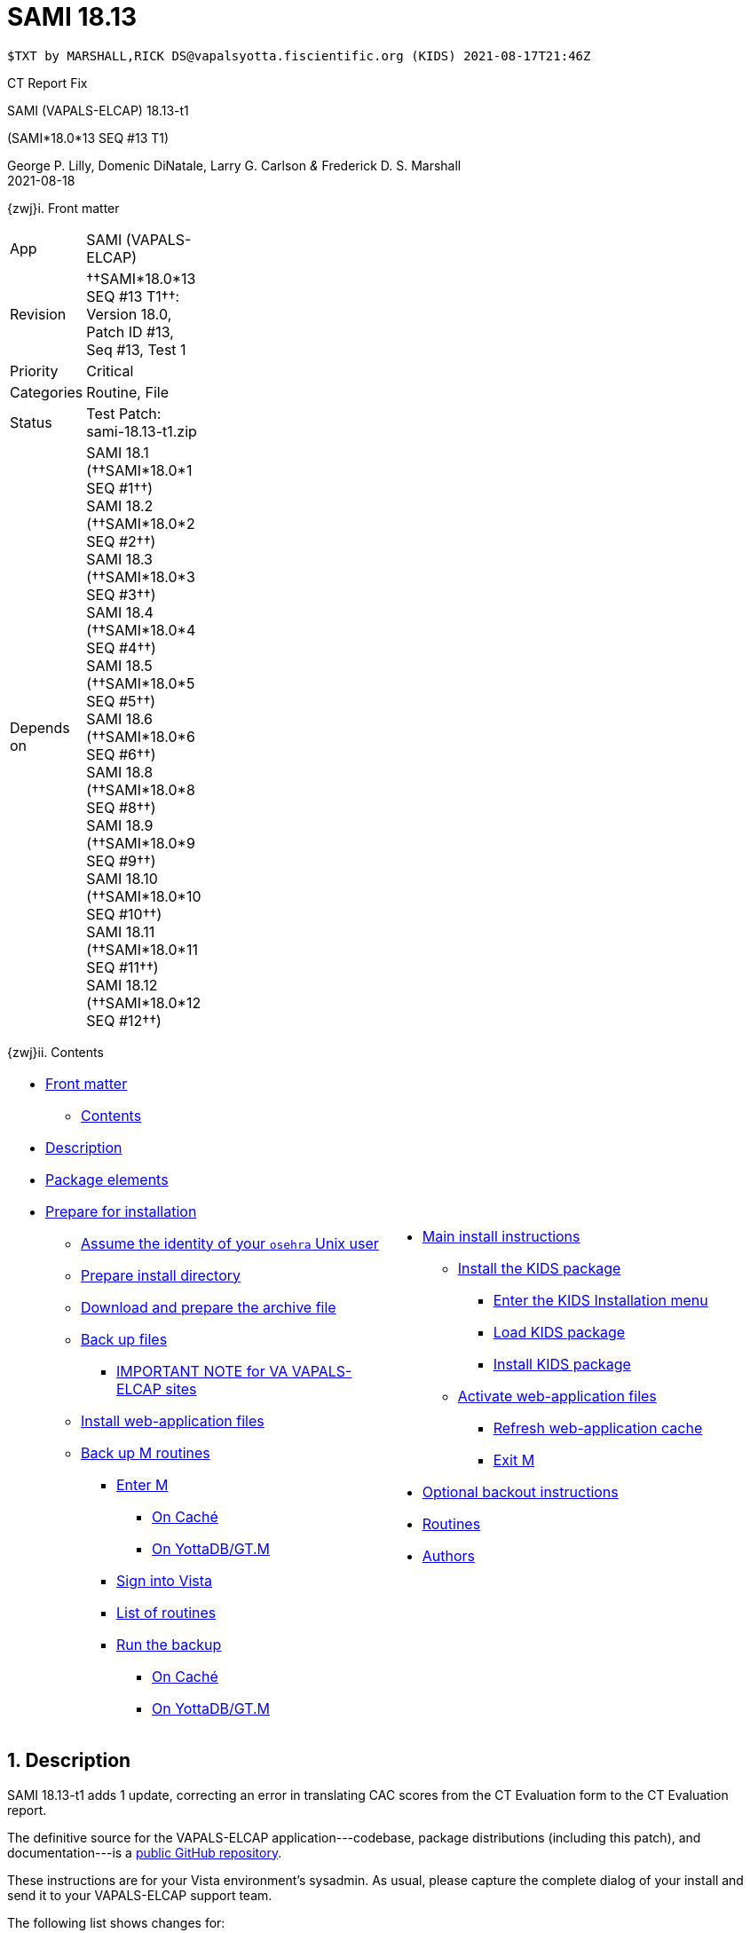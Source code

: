 :doctitle: SAMI 18.13
:numbered:

// (local-set-key (kbd "C-c C-c") (lambda () (interactive) (save-buffer) (async-shell-command "cd /Users/mcglk/ven/repos/ven-website/ && ./webmake publish newsite/project/vapals-elcap")))

// date -u +"%Y-%m-%dT%H:%MZ"
-------------------------------------------------------------------------------
$TXT by MARSHALL,RICK DS@vapalsyotta.fiscientific.org (KIDS) 2021-08-17T21:46Z
-------------------------------------------------------------------------------

[role="center h3"]
CT Report Fix

[role="center h1"]
SAMI (VAPALS-ELCAP) 18.13-t1
[role="center h3"]
(SAMI*18.0*13 SEQ #13 T1)

[role="center"]
George P. Lilly,
Domenic DiNatale,
Larry G. Carlson
_&_ Frederick D. S. Marshall +
2021-08-18

[[front]]
[role="h2"]
{zwj}i. Front matter

[cols=">.<0v,<.<1v",grid="none",frame="none",width="1%"]
|==============================================================================
| App         | SAMI (VAPALS-ELCAP)
| Revision    | ††SAMI*18.0*13 SEQ #13 T1††: Version 18.0, Patch ID #13, Seq #13, Test 1
| Priority    | Critical
| Categories  | Routine, File
| Status      | Test Patch: ++sami-18.13-t1.zip++
| Depends on  | SAMI 18.1 (††SAMI*18.0*1 SEQ #1††) +
                SAMI 18.2 (††SAMI*18.0*2 SEQ #2††) +
                SAMI 18.3 (††SAMI*18.0*3 SEQ #3††) +
                SAMI 18.4 (††SAMI*18.0*4 SEQ #4††) +
                SAMI 18.5 (††SAMI*18.0*5 SEQ #5††) +
                SAMI 18.6 (††SAMI*18.0*6 SEQ #6††) +
                SAMI 18.8 (††SAMI*18.0*8 SEQ #8††) +
                SAMI 18.9 (††SAMI*18.0*9 SEQ #9††) +
                SAMI 18.10 (††SAMI*18.0*10 SEQ #10††) +
                SAMI 18.11 (††SAMI*18.0*11 SEQ #11††) +
                SAMI 18.12 (††SAMI*18.0*12 SEQ #12††)
|==============================================================================

[[toc]]
[role="h2"]
{zwj}ii. Contents

[cols="<.<1a,<.<1a",grid="none",frame="none",width="99%"]
|==============================================================================
|[options="compact"]
* <<front,Front matter>>
** <<toc,Contents>>
* <<desc,Description>>
* <<pkg-elements,Package elements>>
* <<prepare,Prepare for installation>>
** <<be-osehra,Assume the identity of your `osehra` Unix user>>
** <<prep-installdir,Prepare install directory>>
** <<prep-archive,Download and prepare the archive file>>
** <<backup,Back up files>>
*** <<special,IMPORTANT NOTE for VA VAPALS-ELCAP sites>>
** <<install-www,Install web-application files>>
** <<backup-m,Back up M routines>>
*** <<enter-m,Enter M>>
**** <<enter-m-cache,On Caché>>
**** <<enter-m-yotta,On YottaDB/GT.M>>
*** <<signin,Sign into Vista>>
*** <<routine-list,List of routines>>
*** <<run-ro,Run the backup>>
**** <<backup-cache,On Caché>>
**** <<backup-yotta,On YottaDB/GT.M>>
|[options="compact"]
* <<install,Main install instructions>>
** <<install-kids,Install the KIDS package>>
*** <<signin-kids,Enter the KIDS Installation menu>>
*** <<load-pkg,Load KIDS package>>
*** <<install-pkg,Install KIDS package>>
** <<activate-www,Activate web-application files>>
*** <<rebuild,Refresh web-application cache>>
*** <<exit-m,Exit M>>
* <<backout,Optional backout instructions>>
* <<routines,Routines>>
* <<authors,Authors>>
|==============================================================================

[[desc]]
== Description

SAMI 18.13-t1 adds 1 update, correcting an error in translating CAC scores from
the CT Evaluation form to the CT Evaluation report.

The definitive source for the VAPALS-ELCAP application---codebase, package
distributions (including this patch), and documentation---is a
https://github.com/VA-PALS-ELCAP/SAMI-VAPALS-ELCAP/[public GitHub repository].

These instructions are for your Vista environment's sysadmin. As usual, please
capture the complete dialog of your install and send it to your VAPALS-ELCAP
support team.

The following list shows changes for:

[options="compact"]
* Critical bugfixes (<<fix-crit-1,1>>)

[[fix-crit-1]]
=== CT Report: Correcting CAC score field

**Issues 21-142 and 21-143:** The CAC score is sometimes different between the
CT Eval form and the report. Circumflex value is always none in report, but CAC
score is correct on first view.  First view seems to reset the circumflex to
none, causing subsequent views to be incorrect.

**Solution:** Found typo of field name in routine and corrected.

**Reported:** 2021-08-11 by Murphy.

[[pkg-elements]]
== Package elements

[cols="<.<1,<.<0",options="header",role="center",width="50%"]
|==============================================================================
| File                       | Change
| `sami-18.13-t1-recipe.txt` | new
| `sami-18.13-t1.txt`        | new
| `sami-18.13-t1.kid`        | new
| `www/*`                    | modified
| `step1-backup`             | new
| `step1a-vasites`           | new
| `step2-install`            | new
| `sami-18.13-t1.zip`        | new
|==============================================================================

[cols="<.<1,<.<0",options="header",role="center",width="1%"]
|==============================================================================
| Routine                | Change
| `SAMICTT3`             | modified
| `SAMICTUL`             | modified
|==============================================================================

// [cols="<.<1v,<.<0v",options="header",role="center",width="1%"]
// |==============================================================================
// | Fileman File                              | Change
// | ††SAMI ZZZZ†† (++311.π++)                 | irradiated
// |==============================================================================

[[prepare]]
== Prepare for installation

This involves creating a directory to work in, running a script to back up
certain datafiles and web-application files, and then going through steps to
back up M routines that will be replaced by the patch.

[[be-osehra]]
=== Assume the identity of your +osehra+ Unix user

This step assumes you use a `dzdo` or `sudo` command to do this; here, the
symbol `$DEMAND` will stand for whichever command you use. If your
configuration is different, please adjust this step to match your
configuration:

-------------------------------------------------------------------------------
$ $DEMAND su - osehra
-------------------------------------------------------------------------------

[[prep-installdir]]
=== Prepare install directory

Execute the following commands (`$` simply means your command-line
prompt). They create a shell variable, and then creates the directory or, if it
already exists, removes previous installation files before proceeding.

-------------------------------------------------------------------------------
$ INDIR=~/run/in/sami/18.13/t1
$ mkdir -p $INDIR || rm -rf $INDIR/sami-*.{kid,txt} $INDIR/{form-fields,www}
$ cd $INDIR
-------------------------------------------------------------------------------

[[prep-archive]]
=== Download and prepare the archive file

You may safely download the archive file
(link:sami-18.13-t1.zip[`sami-18.13-t1.zip`]) in advance of the actual
install. In the following text, `[now]` represents a time stamp representing
your current time, and `[bits/sec]` is a data rate and `[time]` is how long the
file took to transfer (both of which vary based on the user's network
conditions).

-------------------------------------------------------------------------------
$ wget 'http://vistaexpertise.net/newsite/project/vapals-elcap/sami-18.13-t1.zip'
--[now]--  http://vistaexpertise.net/newsite/project/vapals-elcap/sami-18.13-t1.zip
Resolving vistaexpertise.net (vistaexpertise.net)... 208.113.153.6
Connecting to vistaexpertise.net (vistaexpertise.net)|208.113.153.6|:80... connected.
HTTP request sent, awaiting response... 200 OK
Length: 2588733 (2.5M) [application/zip]
Saving to: ‘sami-18.13-t1.zip’

100%[================================>]   2.47M  [bits/sec]  in [time]

[now] ([bits/sec]) - ‘sami-18.13-t1.zip’ saved [2588733/2588733]

$ unzip sami-18.13-t1.zip
Archive:  sami-18.13-t1.zip
  [... 539 files in archive, about 9.0 Mb ...]
$ _
-------------------------------------------------------------------------------

[[backup]]
=== Back up files

Several files will be overwritten by this install. This step backs those up as
a safety measure to your working directory.

-------------------------------------------------------------------------------
$ ./step1-backup
Backing up files ... done.
$ _
-------------------------------------------------------------------------------

[[special]]
==== IMPORTANT NOTE for VA VAPALS-ELCAP sites

Installations within the VA firewall may not access the VAPALS-ELCAP Git
repository; they maintain a static copy which is occasionally updated.
VAPALS-ELCAP scripts, however, have no reliable way of telling the difference,
but need to in order to update files properly.

If you are certain you are on such a site, please run the following script
now. It marks your Git repository as 'isolated' by putting an additional file
within it; scripts will use this to operate properly for your installation.

-------------------------------------------------------------------------------
$ ./step1a-vasites
If you are within the VA firewall, you cannot update your Git
repository automatically. The software update scripts provided
with VAPALS-ELCAP patches have no reliable way to determine this,
but this script will place an additional file in the repository
marking it as 'isolated' so that the installation script below
will perform the correct actions.
Are you sure you want to do this [yes/no] ? y
Marking as 'isolated' ... done.
$ _
-------------------------------------------------------------------------------

Note that if this isn't done, the following step (and future patches) will not
work properly.

[[install-www]]
=== Install web-application files

At this point in the install process, the VAPALS-ELCAP routines have been
updated, but the corresponding web-application files have not; these must first
be installed. On VA VAPALS-ELCAP systems, the output will look like this:

-------------------------------------------------------------------------------
$ ./step2-install
Updating files ... done.
$ _
-------------------------------------------------------------------------------

Outside the VA firewall, VAPALS-ELCAP systems maintain up-to-date clones of the
official GitHub repository, and this script will have different output.

-------------------------------------------------------------------------------
$ ./step2-install
[... output varies ...]
Done.
$ _
-------------------------------------------------------------------------------

// eval::[Section.setlevel(2)]

[[backup-m]]
=== Back up M routines

Before the installation, we also need to back up existing VAPALS-ELCAP routines
that will be overwritten by this install. To do this, you will have to start a
Caché or YottaDB session (depending on your particular installation), sign in
to Vista, and then call the direct-mode interface `^%RO` (“routine out”).

We have made efforts to display accurate instructions, but there are likely to
be minor differences between implementations. Be sure to follow the correct
dialog for your implementation.

[[enter-m]]
==== Enter M

At the Unix prompt, enter the M environment in direct mode, using the
`csession` command on Caché or the `mumps` command on YottaDB/GT.M:

[[enter-m-cache]]
††**On Caché**††

-------------------------------------------------------------------------------
$ csession vapals

Node: vapalscache, Instance: VAPALS

>_
-------------------------------------------------------------------------------

[[enter-m-yotta]]
††**On YottaDB/GT.M**††

-------------------------------------------------------------------------------
$ mumps -dir

>_
-------------------------------------------------------------------------------

[[signin]]
==== Sign into Vista

At the M prompt, call Vista's direct-mode interface, enter your access code,
and then just press return at the [ttsp nowrap]##OPTION NAME## prompt to return
to direct mode. This sets up your authentication variables. Here's a sample
capture of this step:

-------------------------------------------------------------------------------
>do ^XUP

Setting up programmer environment
This is a TEST account.

Access Code: *******
Terminal Type set to: C-VT100

Select OPTION NAME:
>_
-------------------------------------------------------------------------------

[[routine-list]]
==== List of routines

The routine names to save are listed below; you may copy the list and paste it
at the appropriate `Routine` prompt. At the final `Routine` prompt, press
return to indicate the list of routines is done.

-------------------------------------------------------------------------------
SAMICTT3
SAMICTUL
-------------------------------------------------------------------------------

[[run-ro]]
==== Run the backup

Creating the routine backup file differs by implementation.

[[backup-cache]]
††**On Caché**††

Note that routines that don't currently exist will result in a warning message
(specifically, the routine name will have `[???]` after it, and the line
[ttsp]##[does not exist]## after it). These messages can be safely disregarded.

In addition to naming the routines and routine-out file, we also provide a
+Description+ and press return at the +Parameters+ and [ttsp]##Printer Format##
prompts to accept the defaults of +WNS+ and +No+, respectively:

// Do relative filenames work in Caché?

-------------------------------------------------------------------------------
>do ^%RO

Routine output (please use %ROMF for object code output)
Routines(s): SAMICTT3
Routines(s): SAMICTUL
Routines(s): 

Description: SAMI 18.13 T1 routine backup

Output routines to
Device: /home/osehra/run/in/sami/18.13/t1/back/sami-18.13-t1-back.ro
Parameters? ("WNS") =>
Printer Format? No => No
SAMICTT3.INT    SAMICTUL.INT
>_
-------------------------------------------------------------------------------

[[backup-yotta]]
††**On YottaDB/GT.M**††

Note that routines that don't currently exist will result in the routine name
not appearing under the input line, and won't count towards the number of
routines. These can be safely disregarded.

In addition to naming the routines and routine-out file, we also provide a
[ttsp]##Header Label## and press return at the [ttsp]##Strip comments## prompt
to accept the default of +no+:

// Do relative filenames work in YottaDB?

-------------------------------------------------------------------------------
>do ^%RO

Routine Output - Save selected routines into RO file.

Routines: SAMICTT3
SAMICTT3
Current total of 1 routines.

Routines: SAMICTUL
SAMICTUL
Current total of 2 routines.

Routine: 

Output device <terminal>: /home/osehra/run/in/sami/18.13/t1/back/sami-18.13-t1-back.ro

Header Label: SAMI 18.13 T1 routine backup
Strip comments <No>?:
SAMICTT3  SAMICTUL

Total of 694 in 2 routines.

>_
-------------------------------------------------------------------------------

eval::[Section.setlevel(2)]

You'll remain in the M environment for the next section.

[[install]]
== Main install instructions

This consists of loading and installing the KIDS package, and activating the
new web-application files.

[[install-kids]]
=== Installing the KIDS package

This installs the various M assets required by the application.

[[signin-kids]]
==== Enter the KIDS Installation menu

At the [ttsp]##OPTION NAME## prompt select [ttsp]##XPD MAIN## to enter the
[ttsp]##Kernel Installation & Distribution System## main menu, and at the
[ttsp]##Select \... Option## prompt select +Installation+:

-------------------------------------------------------------------------------
>do ^XUP

Select OPTION NAME: XPD MAIN       Kernel Installation & Distribution System


      Edits and Distribution ...
      Utilities ...
      Installation ...
      Patch Monitor Main Menu ...

Select Kernel Installation & Distribution System <TEST ACCOUNT> Option: installation


   1      Load a Distribution
   2      Verify Checksums in Transport Global
   3      Print Transport Global
   4      Compare Transport Global to Current System
   5      Backup a Transport Global
   6      Install Package(s)
          Restart Install of Package(s)
          Unload a Distribution

Select Installation <TEST ACCOUNT> Option:_
-------------------------------------------------------------------------------

[[load-pkg]]
==== Load KIDS package

Select option 1 and press return at the +Continue+ prompt.

// Does this routine use relative file specifications?

-------------------------------------------------------------------------------
Select Installation <TEST ACCOUNT> Option: 1  Load a Distribution
Enter a Host File: /home/osehra/run/in/sami/18.13/t1/sami-18.13-t1.kid

   KIDS Distribution saved on Aug 18, 2021@10:54:06
   Comment: Test Patch SAMI*18.0*13 SEQ #13 T1 (18.13-t1)

This Distribution contains Transport Globals for the following Package(s):
   SAMI*18.0*13
Distribution OK!

Want to Continue with Load? YES//
   Loading Distribution...

   SAMI*18.0*13
Use INSTALL NAME: SAMI*18.0*13 to install this Distribution.


   1      Load a Distribution
   2      Verify Checksums in Transport Global
   3      Print Transport Global
   4      Compare Transport Global to Current System
   5      Backup a Transport Global
   6      Install Package(s)
          Restart Install of Package(s)
          Unload a Distribution

Select Installation <TEST ACCOUNT> Option:_
-------------------------------------------------------------------------------

[[install-pkg]]
==== Install KIDS package

Select option 6, enter the space bar at the [ttsp]##INSTALL NAME## prompt, and
press return at the next three prompts. Note that `[now]` denotes the current
time when you're doing the install.

-------------------------------------------------------------------------------
Select Installation <TEST ACCOUNT> Option: 6  Install Packages(s)
Select INSTALL NAME:    SAMI*18.0*13     Loaded from Distribution    [now]
   => Test Patch SAMI*18.0*13 SEQ #13 T1 (18.13-t1)  ;Created on Aug 18, 2021@10:54:06

This Distribution was loaded on [now] with header of
   Test Patch SAMI*18.0*13 SEQ #13 T1 (18.13-t1)  ;Created on Aug 18, 2021@10:54:06
   It consisted of the following Install(s):
    SAMI*18.0*13
Checking Install for Package SAMI*18.0*13

Install Questions for SAMI*18.0*13

Incoming Files:


Want KIDS to INHIBIT LOGONs during the install? NO//
Want to DISABLE Scheduled Options, Menu Options, and Protocols? NO//

Enter the Device you want to print the Install messages.
You can queue the install by enter a 'Q' at the device prompt.
Enter a '^' to abort the install.

DEVICE: HOME//   VMS


 Install Started for SAMI*18.0*13 :
               [now]

Build Distribution Date: Aug 18, 2021

 Installing Routines:.
               [now]

 Installing Data Dictionaries: .
               [now]

 Installing Data:
               [now]

 Updating Routine file

 Updating KIDS files.......

 SAMI*18.0*13 Installed.
               [now]

 NO Install Message sent

Install Completed


   1      Load a Distribution
   2      Verify Checksums in Transport Global
   3      Print Transport Global
   4      Compare Transport Global to Current System
   5      Backup a Transport Global
   6      Install Package(s)
          Restart Install of Package(s)
          Unload a Distribution

Select Installation <TEST ACCOUNT> Option:_
-------------------------------------------------------------------------------

// eval::[Section.setlevel(2)]

[[activate-www]]
=== Activating web-application files

Both the VAPALS-ELCAP routines and web-application files have been updated at
this point, but the routines are using cached copies of the web-application
files; this step refreshes those copies.

[[rebuild]]
==== Refresh web-application cache

To improve performance, M-Web maintains cached copies of the data dictionaries
for the fields on all the VAPALS-ELCAP forms, and of the HTML templates used by
its services. Every time we update those files in Unix, we must also direct
M-Web to update its cache.

To do so, exit the Installation menu by hitting carriage return (possibly more
than once) to get to a direct-mode prompt, and then copy and paste the
following list of commands into that prompt:

-------------------------------------------------------------------------------
set SAMIDIR="/home/osehra/lib/silver/a-sami-vapals-elcap--vo-osehra-github/docs/form-fields/"
do PRSTSV^SAMIFF(SAMIDIR,"background.tsv","form fields - background")
do PRSTSV^SAMIFF(SAMIDIR,"biopsy.tsv","form fields - biopsy")
do PRSTSV^SAMIFF(SAMIDIR,"ct-evaluation.tsv","form fields - ct evaluation")
do PRSTSV^SAMIFF(SAMIDIR,"follow-up.tsv","form fields - follow up")
do PRSTSV^SAMIFF(SAMIDIR,"intake.tsv","form fields - intake")
do PRSTSV^SAMIFF(SAMIDIR,"intervention.tsv","form fields - intervention")
do PRSTSV^SAMIFF(SAMIDIR,"pet-evaluation.tsv","form fields - pet evaluation")
do PRSTSV^SAMIFF(SAMIDIR,"register.tsv","form fields - register")
do CLRWEB^SAMIADMN
do INIT2GPH^SAMICTD2
-------------------------------------------------------------------------------

The output is shown below (where `[job]` is a job number displayed by the
`PRSTSV` routine):

-------------------------------------------------------------------------------
Select Installation <TEST ACCOUNT> Option:

> set SAMIDIR="/home/osehra/lib/silver/a-sami-vapals-elcap--vo-osehra-github/docs/form-fields/"

> do PRSTSV^SAMIFF(SAMIDIR,"background.tsv","form fields - background")
[job]
> do PRSTSV^SAMIFF(SAMIDIR,"biopsy.tsv","form fields - biopsy")
[job]
> do PRSTSV^SAMIFF(SAMIDIR,"ct-evaluation.tsv","form fields - ct evaluation")
[job]
> do PRSTSV^SAMIFF(SAMIDIR,"follow-up.tsv","form fields - follow up")
[job]
> do PRSTSV^SAMIFF(SAMIDIR,"intake.tsv","form fields - intake")
[job]
> do PRSTSV^SAMIFF(SAMIDIR,"intervention.tsv","form fields - intervention")
[job]
> do PRSTSV^SAMIFF(SAMIDIR,"pet-evaluation.tsv","form fields - pet evaluation")
[job]
> do PRSTSV^SAMIFF(SAMIDIR,"register.tsv","form fields - register")
[job]
> do CLRWEB^SAMIADMN

> do INIT2GPH^SAMICTD2

>_
-------------------------------------------------------------------------------

[[exit-m]]
==== Exit M

-------------------------------------------------------------------------------
>halt
$ _
-------------------------------------------------------------------------------

eval::[Section.setlevel(2)]

You now have VAPALS-ELCAP 18.13 (††SAMI*18.0*13 SEQ #13††) installed in your M
environment. The install is now complete. We recommend running tests of your
VAPALS-ELCAP application to confirm the environment is operational and
bug-free, before notifying users that VAPALS-ELCAP is ready for their use.

[[backout]]
== Optional backout instructions

Should errors or other problems result from installing this package, contact
the VAPALS-ELCAP development team for package-backout instructions.

[[routines]]
== Routines

Lines 2 and 3 of each of these routines now look like:

-------------------------------------------------------------------------------
 ;;18.0;SAMI;[Patch List];2020-01;[optional build #]
 ;;18.13
-------------------------------------------------------------------------------

The checksums below are Vista Type B checksums ([ttsp]##do CHECK1^XTSUMBLD##).

[cols="<.<1m,<.<1m,<.<1m,<.<1m",options="header",width="50%"]
|==============================================================================
| Name       | Checksum before   | Checksum after   | Patch list     
| `SAMICTT3` | `B222224982`      | `B222214559`     | `*4,10,13*`    
| `SAMICTUL` | `B100661`         | `B101132`        | `*10,11,12,13*`
|==============================================================================

[[authors]]
== Authors

[cols=">.<0v,<.<0v,<.<1v",width="1%",options="header"]
|==============================================================================
|           | Dates                 | By
| Developed | 2021-08-16            | George P. Lilly (VEN) +
                                      Dominic DiNatale (PAR) +
                                      Larry G. Carlson (VEN) +
                                      Frederick D. S. Marshall (VEN) +
                                      Kenneth W. McGlothlen (VEN) +
                                      Linda M. R. Yaw (VEN)
| Tested    | 2021-08-16/18         | George P. Lilly (VEN) +
                                      Dominic DiNatale (PAR) +
                                      Larry G. Carlson (VEN) +
                                      Claudia Henschke (VA-PHO) +
                                      Artit Jirapatnakul (VA-PHO) +
                                      Providencia Morales (VA-PHO) +
                                      Lorenza A. Murphy (VA-PHO) +
                                      Martha A. Rukavena (VA-PHO) +
                                      Frederick D. S. Marshall (VEN) +
                                      Kenneth W. McGlothlen (VEN) +
                                      Linda M. R. Yaw (VEN)
| Released  | 2021-08-18            | Frederick D. S. Marshall (VEN) +
                                      Kenneth W. McGlothlen (VEN) +
                                      Linda M. R. Yaw (VEN)
|==============================================================================

eval::[Section.setlevel(1)]

-------------------------------------------------------------------------------
$END TXT
-------------------------------------------------------------------------------
